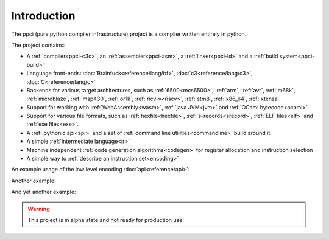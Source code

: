 
Introduction
============

The ppci (pure python compiler infrastructure) project is a compiler
written entirely in python.

The project contains:

- A :ref:`compiler<ppci-c3c>`, an :ref:`assembler<ppci-asm>`,
  a :ref:`linker<ppci-ld>` and a :ref:`build system<ppci-build>`
- Language front-ends: :doc:`Brainfuck<reference/lang/bf>`,
  :doc:`c3<reference/lang/c3>`,
  :doc:`C<reference/lang/c>`
- Backends for various target architectures, such as
  :ref:`6500<mcs6500>`, :ref:`arm`,
  :ref:`avr`,
  :ref:`m68k`,
  :ref:`microblaze`,
  :ref:`msp430`,
  :ref:`or1k`,
  :ref:`ricv-v<riscv>`, :ref:`stm8`, :ref:`x86_64`,
  :ref:`xtensa`
- Support for working with :ref:`WebAssembly<wasm>`, :ref:`java JVM<jvm>` and
  :ref:`OCaml bytecode<ocaml>`.
- Support for various file formats, such as :ref:`hexfile<hexfile>`,
  :ref:`s-records<srecord>`, :ref:`ELF files<elf>` and :ref:`exe files<exe>`.
- A :ref:`pythonic api<api>` and
  a set of :ref:`command line utilities<commandline>` build around it.
- A simple :ref:`intermediate language<ir>`
- Machine independent :ref:`code generation algorithms<codegen>`
  for register allocation and instruction selection
- A simple way to :ref:`describe an instruction set<encoding>`

An example usage of the low level encoding :doc:`api<reference/api>`:

.. doctest::

    >>> from ppci.arch.x86_64 import instructions, registers
    >>> i = instructions.Pop(registers.rbx)
    >>> i.encode()
    b'['

Another example:

.. doctest::

    >>> import io
    >>> from ppci.api import asm
    >>> source_file = io.StringIO("""section code
    ... pop rbx
    ... push r10
    ... mov rdi, 42""")
    >>> obj = asm(source_file, 'x86_64')
    >>> obj.get_section('code').data
    bytearray(b'[ARH\xbf*\x00\x00\x00\x00\x00\x00\x00')

And yet another example:

.. doctest::

    >>> import io
    >>> from ppci.api import c3c, link
    >>> source_file = io.StringIO("""
    ...  module main;
    ...  function void print(string txt) { }
    ...  function void main() { print("Hello world"); }
    ... """)
    >>> obj = c3c([source_file], [], 'arm')
    >>> obj = link([obj])

.. warning::
    This project is in alpha state and not ready for production use!
